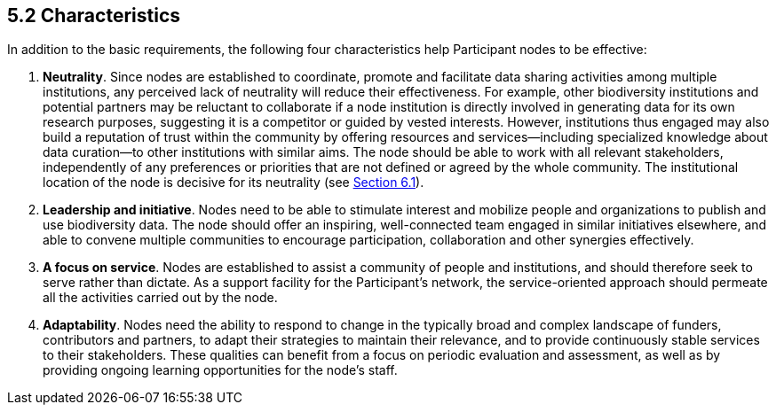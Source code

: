 [[characteristics]]
5.2 Characteristics
-------------------

In addition to the basic requirements, the following four characteristics help Participant nodes to be effective:

1.  *Neutrality*. Since nodes are established to coordinate, promote and facilitate data sharing activities among multiple institutions, any perceived lack of neutrality will reduce their effectiveness. For example, other biodiversity institutions and potential partners may be reluctant to collaborate if a node institution is directly involved in generating data for its own research purposes, suggesting it is a competitor or guided by vested interests. However, institutions thus engaged may also build a reputation of trust within the community by offering resources and services—including specialized knowledge about data curation—to other institutions with similar aims. The node should be able to work with all relevant stakeholders, independently of any preferences or priorities that are not defined or agreed by the whole community. The institutional location of the node is decisive for its neutrality (see link:6.-what-is-the-recommended-process-for-establishing-a-participant-node/6.1-how-should-a-gbif-participant-select-the-institutional-location-for-a-node[Section 6.1]).
2.  *Leadership and initiative*. Nodes need to be able to stimulate interest and mobilize people and organizations to publish and use biodiversity data. The node should offer an inspiring, well-connected team engaged in similar initiatives elsewhere, and able to convene multiple communities to encourage participation, collaboration and other synergies effectively.
3.  *A focus on service*. Nodes are established to assist a community of people and institutions, and should therefore seek to serve rather than dictate. As a support facility for the Participant’s network, the service-oriented approach should permeate all the activities carried out by the node.
4.  *Adaptability*. Nodes need the ability to respond to change in the typically broad and complex landscape of funders, contributors and partners, to adapt their strategies to maintain their relevance, and to provide continuously stable services to their stakeholders. These qualities can benefit from a focus on periodic evaluation and assessment, as well as by providing ongoing learning opportunities for the node’s staff.
